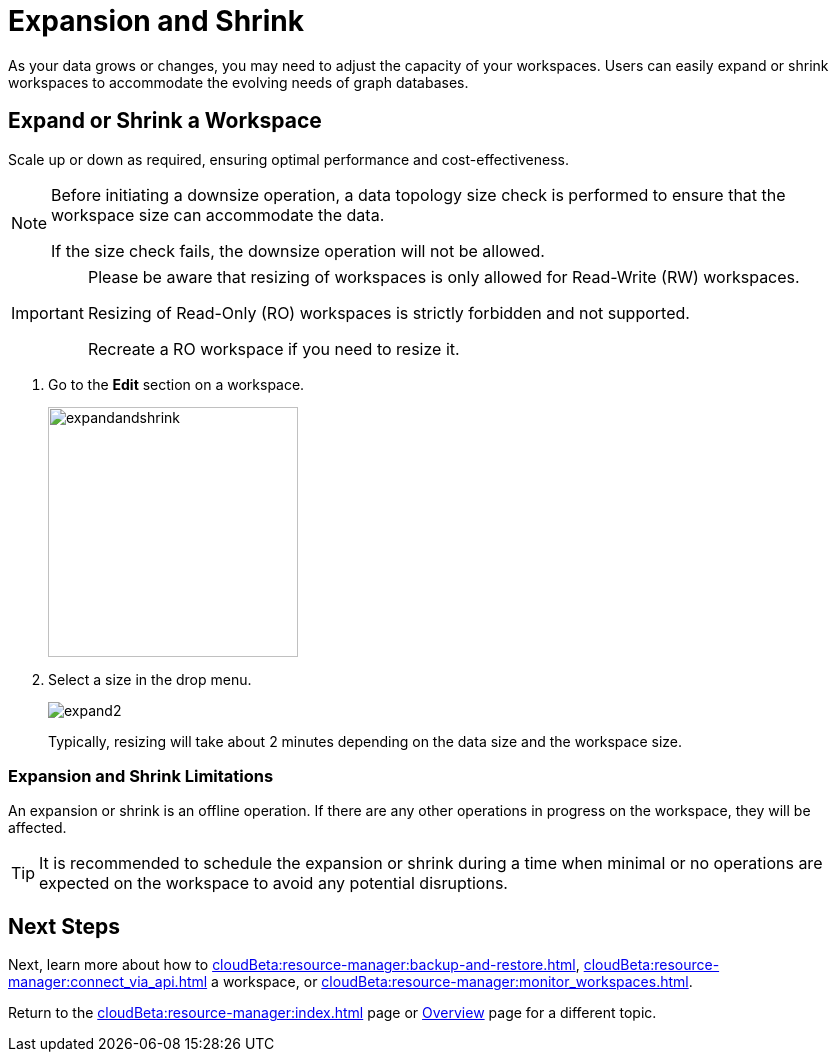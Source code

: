 = Expansion and Shrink
:experimental:

As your data grows or changes, you may need to adjust the capacity of your workspaces.
Users can easily expand or shrink workspaces to accommodate the evolving needs of graph databases.


== Expand or Shrink a Workspace

Scale up or down as required, ensuring optimal performance and cost-effectiveness.

[NOTE]
====
Before initiating a downsize operation, a data topology size check is performed to ensure that the workspace size can accommodate the data.

If the size check fails, the downsize operation will not be allowed.
====

[IMPORTANT]
====
Please be aware that resizing of workspaces is only allowed for Read-Write (RW) workspaces.

Resizing of Read-Only (RO) workspaces is strictly forbidden and not supported.

Recreate a RO workspace if you need to resize it.
====


. Go to the btn:[ Edit ] section on a workspace.
+
image:expandandshrink.png[width="250"]

. Select a size in the drop menu.
+
image:expand2.png[]
+
Typically, resizing will take about 2 minutes depending on the data size and the workspace size.

=== Expansion and Shrink Limitations

An expansion or shrink is an offline operation.
If there are any other operations in progress on the workspace, they will be affected.

[TIP]
====
It is recommended to schedule the expansion or shrink during a time when minimal or no operations are expected on the workspace to avoid any potential disruptions.
====

== Next Steps

Next, learn more about how to xref:cloudBeta:resource-manager:backup-and-restore.adoc[], xref:cloudBeta:resource-manager:connect_via_api.adoc[] a workspace, or xref:cloudBeta:resource-manager:monitor_workspaces.adoc[].

Return to the xref:cloudBeta:resource-manager:index.adoc[] page or xref:cloudBeta:overview:index.adoc[Overview] page for a different topic.



